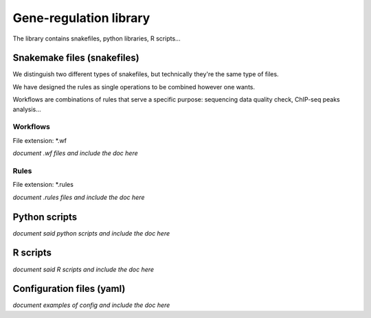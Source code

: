 Gene-regulation library
================================================================

The library contains snakefiles, python libraries, R scripts...

Snakemake files (snakefiles)
----------------------------------------------------------------

We distinguish two different types of snakefiles, but technically they're 
the same type of files. 

We have designed the rules as single operations to be combined 
however one wants.

Workflows are combinations of rules that serve a specific purpose: 
sequencing data quality check, ChIP-seq peaks analysis...


Workflows
~~~~~~~~~~~~~~~~~~~~~~~~~~~~~~~~~~~~~~~~~~~~~~~~~~~~~~~~~~~~~~~~

File extension: *.wf

*document .wf files and include the doc here*

Rules
~~~~~~~~~~~~~~~~~~~~~~~~~~~~~~~~~~~~~~~~~~~~~~~~~~~~~~~~~~~~~~~~

File extension: *.rules

*document .rules files and include the doc here*

Python scripts
----------------------------------------------------------------

*document said python scripts and include the doc here*

R scripts
----------------------------------------------------------------

*document said R scripts and include the doc here*


Configuration files (yaml)
----------------------------------------------------------------

*document examples of config and include the doc here*
